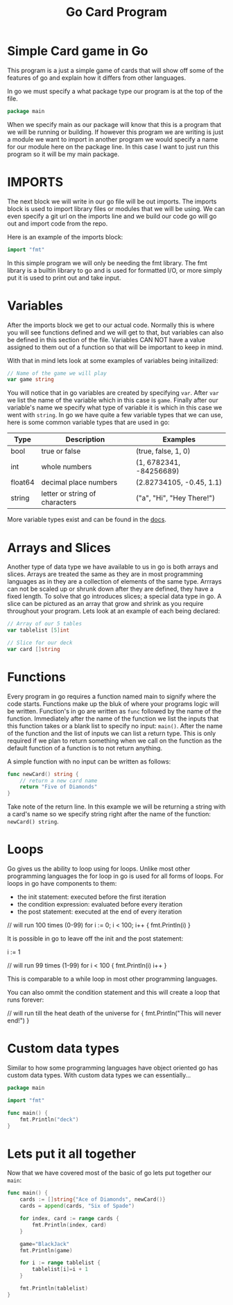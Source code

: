 #+Title: Go Card Program
#+PROPERTY: header-args :tangle main.go

* Simple Card game in Go
  This program is a just a simple game of cards that will show off some of the features of go and explain how it
  differs from other languages.

  In go we must specify a what package type our program is at the top of the file.
  #+BEGIN_SRC go
  package main
  #+END_SRC
  When we specify main as our package will know that this is a program that we will be running or building. If
  however this program we are writing is just a module we want to import in another program we would specify a name
  for our module here on the package line. In this case I want to just run this program so it will be my main
  package.

* IMPORTS
  The next block we will write in our go file will be out imports. The imports block is used to import library files
  or modules that we will be using. We can even specify a git url on the imports line and we build our code go will
  go out and import code from the repo.

  Here is an example of the imports block:
  #+BEGIN_SRC go
  import "fmt"
  #+END_SRC

  In this simple program we will only be needing the fmt library. The fmt library is a builtin library to go and is
  used for formatted I/O, or more simply put it is used to print out and take input.

* Variables
  After the imports block we get to our actual code. Normally this is where you will see functions defined and we
  will get to that, but variables can also be defined in this section of the file. Variables CAN NOT have a value
  assigned to them out of a function so that will be important to keep in mind.

  With that in mind lets look at some examples of variables being initailized:
  #+BEGIN_SRC go
  // Name of the game we will play
  var game string
  #+END_SRC
  You will notice that in go variables are created by specifying ~var~. After ~var~ we list the name of the variable
  which in this case is ~game~. Finally after our variable's name we specify what type of variable it is which in
  this case we went with ~string~. In go we have quite a few variable types that we can use, here is some common
  variable types that are used in go:
  | Type    | Description                    | Examples                  |
  |---------+--------------------------------+---------------------------|
  | bool    | true or false                  | (true, false, 1, 0)       |
  | int     | whole numbers                  | (1, 6782341, -84256689)   |
  | float64 | decimal place numbers          | (2.82734105, -0.45, 1.1)  |
  | string  | letter or string of characters | ("a", "Hi", "Hey There!") |
  More variable types exist and can be found in the [[https://www.tutorialspoint.com/go/go_data_types.htm][docs]].

* Arrays and Slices
  Another type of data type we have available to us in go is both arrays and slices. Arrays are treated the same as
  they are in most programming languages as in they are a collection of elements of the same type. Arrrays can not
  be scaled up or shrunk down after they are defined, they have a fixed length. To solve that go introduces slices;
  a special data type in go. A slice can be pictured as an array that grow and shrink as you require throughout your
  program. Lets look at an example of each being declared:
  #+BEGIN_SRC go
  // Array of our 5 tables
  var tablelist [5]int

  // Slice for our deck
  var card []string
  #+END_SRC

* Functions
  Every program in go requires a function named main to signify where the code starts. Functions make up the bluk
  of where your programs logic will be written. Function's in go are written as ~func~ followed by the name of the
  function. Immediately after the name of the function we list the inputs that this function takes or a blank list
  to specify no input: ~main()~. After the name of the function and the list of inputs we can list a return type.
  This is only required if we plan to return something when we call on the function as the default function of a
  function is to not return anything.

  A simple function with no input can be written as follows:
  #+BEGIN_SRC go
  func newCard() string {
	  // return a new card name
	  return "Five of Diamonds"
  }
  #+END_SRC
  Take note of the return line. In this example we will be returning a string with a card's name so we specify
  string right after the name of the function: ~newCard() string~.

* Loops
  Go gives us the ability to loop using for loops. Unlike most other programming languages the for loop in go is
  used for all forms of loops. For loops in go have components to them:
  - the init statement: executed before the first iteration
  - the condition expression: evaluated before every iteration
  - the post statement: executed at the end of every iteration
  #+BEGIN_EXAMPLE go
  // will run 100 times (0-99)
  for i := 0; i < 100; i++ {
	  fmt.Println(i)
  }
  #+END_EXAMPLE

  It is possible in go to leave off the init and the post statement:
  #+BEGIN_EXAMPLE go
  i := 1

  // will run 99 times (1-99)
  for i < 100 {
	  fmt.Println(i)
	  i++
  }
  #+END_EXAMPLE
  This is comparable to a while loop in most other programming languages.

  You can also ommit the condition statement and this will create a loop that runs forever:
  #+BEGIN_EXAMPLE go
  // will run till the heat death of the universe
  for {
	  fmt.Println("This will never end!")
  }
  #+END_EXAMPLE

* Custom data types
  Similar to how some programming languages have object oriented go has custom data types. With custom data types
  we can essentially...
  #+BEGIN_SRC go :tangle deck.go
  package main

  import "fmt"

  func main() {
	  fmt.Println("deck")
  }
  #+END_SRC

* Lets put it all together
  Now that we have covered most of the basic of go lets put together our ~main~:
  #+BEGIN_SRC go
  func main() {
	  cards := []string{"Ace of Diamonds", newCard()}
	  cards = append(cards, "Six of Spade")

	  for index, card := range cards {
		  fmt.Println(index, card)
	  }

	  game="BlackJack"
	  fmt.Println(game)

	  for i := range tablelist {
		  tablelist[i]=i + 1
	  }

	  fmt.Println(tablelist)
  }
  #+END_SRC
